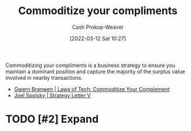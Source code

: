 :PROPERTIES:
:ID:       f4ce56ce-f473-4f06-b78b-db67aaaa45d2
:LAST_MODIFIED: [2023-09-05 Tue 20:18]
:END:
#+title: Commoditize your compliments
#+hugo_custom_front_matter: :slug "f4ce56ce-f473-4f06-b78b-db67aaaa45d2"
#+author: Cash Prokop-Weaver
#+date: [2022-03-12 Sat 10:27]
#+filetags: :hastodo:concept:

Commoditizing your compliments is a business strategy to ensure you maintain a dominant position and capture the majority of the surplus value involved in nearby transactions.

- [[id:b852fb7f-66e6-4bbf-ba60-548f55e8df5b][Gwern Branwen | Laws of Tech: Commoditize Your Complement]]
- [[id:263162f4-8b17-409b-9439-11a9ea7a372e][Joel Spolsky | Strategy Letter V]]

* TODO [#2] Expand
* Flashcards :noexport:
:PROPERTIES:
:ANKI_DECK: Default
:END:
** Definition :fc:
:PROPERTIES:
:CREATED: [2022-11-22 Tue 16:09]
:FC_CREATED: 2022-11-23T00:09:31Z
:FC_TYPE:  double
:ID:       f9ccd58a-3791-4153-aef1-392b7b73ffda
:END:
:REVIEW_DATA:
| position | ease | box | interval | due                  |
|----------+------+-----+----------+----------------------|
| front    | 2.05 |   8 |   289.75 | 2024-05-24T09:01:56Z |
| back     | 2.50 |   7 |   316.75 | 2024-06-17T09:44:36Z |
:END:

Complement (product)

*** Back
A product you usually buy together with another product.
*** Source
[cite:@spolskyStrategyLetter2002]
** Cloze :fc:
:PROPERTIES:
:CREATED: [2022-11-22 Tue 16:10]
:FC_CREATED: 2022-11-23T00:10:38Z
:FC_TYPE:  cloze
:ID:       2f74999a-1cad-414c-8316-b269aca4b49f
:FC_CLOZE_MAX: 1
:FC_CLOZE_TYPE: deletion
:END:
:REVIEW_DATA:
| position | ease | box | interval | due                  |
|----------+------+-----+----------+----------------------|
|        1 | 2.80 |   7 |   339.63 | 2024-06-12T06:03:57Z |
|        0 | 2.80 |   7 |   289.26 | 2024-03-19T10:51:26Z |
:END:

All else being equal, the demand for a product increases when the prices of {{its complements}@1} {{decrease.}@0}

*** Source
[cite:@spolskyStrategyLetter2002]
#+print_bibliography: